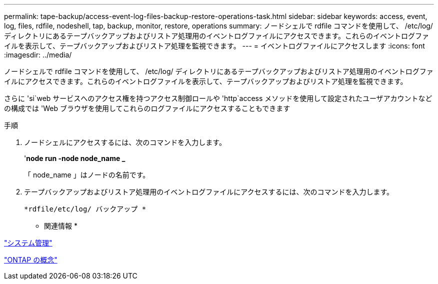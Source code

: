 ---
permalink: tape-backup/access-event-log-files-backup-restore-operations-task.html 
sidebar: sidebar 
keywords: access, event, log, files, rdfile, nodeshell, tap, backup, monitor, restore, operations 
summary: ノードシェルで rdfile コマンドを使用して、 /etc/log/ ディレクトリにあるテープバックアップおよびリストア処理用のイベントログファイルにアクセスできます。これらのイベントログファイルを表示して、テープバックアップおよびリストア処理を監視できます。 
---
= イベントログファイルにアクセスします
:icons: font
:imagesdir: ../media/


[role="lead"]
ノードシェルで rdfile コマンドを使用して、 /etc/log/ ディレクトリにあるテープバックアップおよびリストア処理用のイベントログファイルにアクセスできます。これらのイベントログファイルを表示して、テープバックアップおよびリストア処理を監視できます。

さらに 'si`web サービスへのアクセス権を持つアクセス制御ロールや 'http`access メソッドを使用して設定されたユーザアカウントなどの構成では 'Web ブラウザを使用してこれらのログファイルにアクセスすることもできます

.手順
. ノードシェルにアクセスするには、次のコマンドを入力します。
+
'*node run -node node_name _*

+
「 node_name 」はノードの名前です。

. テープバックアップおよびリストア処理用のイベントログファイルにアクセスするには、次のコマンドを入力します。
+
`*rdfile/etc/log/ バックアップ *`



* 関連情報 *

link:../system-admin/index.html["システム管理"]

link:../concepts/index.html["ONTAP の概念"]
